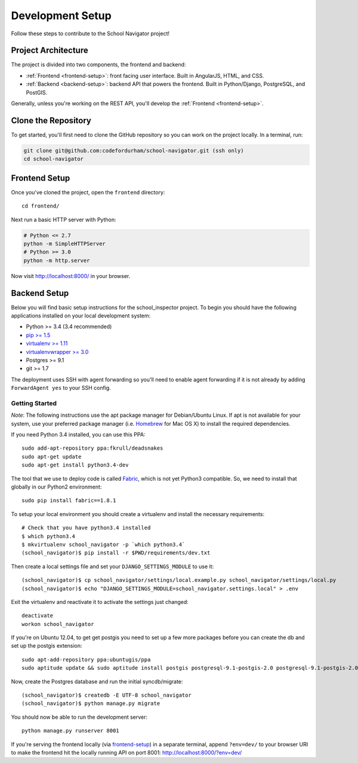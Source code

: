Development Setup
=================

Follow these steps to contribute to the School Navigator project!


.. _project-architecture:

Project Architecture
--------------------

The project is divided into two components, the frontend and backend:

* :ref:`Frontend <frontend-setup>`: front facing user interface. Built in AngularJS, HTML, and CSS.
* :ref:`Backend <backend-setup>`: backend API that powers the frontend. Built in Python/Django, PostgreSQL, and PostGIS.

Generally, unless you're working on the REST API, you'll develop the
:ref:`Frontend <frontend-setup>`.


.. _clone-the-repository:

Clone the Repository
--------------------

To get started, you'll first need to clone the GitHub repository so you can
work on the project locally. In a terminal, run:

.. code-block:: bash

    git clone git@github.com:codefordurham/school-navigator.git (ssh only)
    cd school-navigator


.. _frontend-setup:

Frontend Setup
--------------

Once you've cloned the project, open the ``frontend`` directory::

    cd frontend/

Next run a basic HTTP server with Python:

.. code-block:: bash

    # Python <= 2.7
    python -m SimpleHTTPServer
    # Python >= 3.0
    python -m http.server

Now visit http://localhost:8000/ in your browser.


.. _backend-setup:

Backend Setup
-------------

Below you will find basic setup instructions for the school_inspector
project. To begin you should have the following applications installed on your
local development system:

- Python >= 3.4 (3.4 recommended)
- `pip >= 1.5 <http://www.pip-installer.org/>`_
- `virtualenv >= 1.11 <http://www.virtualenv.org/>`_
- `virtualenvwrapper >= 3.0 <http://pypi.python.org/pypi/virtualenvwrapper>`_
- Postgres >= 9.1
- git >= 1.7

The deployment uses SSH with agent forwarding so you'll need to enable agent
forwarding if it is not already by adding ``ForwardAgent yes`` to your SSH config.


Getting Started
~~~~~~~~~~~~~~~
*Note*: The following instructions use the apt package manager for Debian/Ubuntu
Linux. If apt is not available for your system, use your preferred package manager
(i.e. `Homebrew <http://brew.sh>`_ for Mac OS X) to install the required dependencies.

If you need Python 3.4 installed, you can use this PPA::

    sudo add-apt-repository ppa:fkrull/deadsnakes
    sudo apt-get update
    sudo apt-get install python3.4-dev

The tool that we use to deploy code is called `Fabric
<http://docs.fabfile.org/>`_, which is not yet Python3 compatible. So,
we need to install that globally in our Python2 environment::

    sudo pip install fabric==1.8.1

To setup your local environment you should create a virtualenv and install the
necessary requirements::

    # Check that you have python3.4 installed
    $ which python3.4
    $ mkvirtualenv school_navigator -p `which python3.4`
    (school_navigator)$ pip install -r $PWD/requirements/dev.txt

Then create a local settings file and set your ``DJANGO_SETTINGS_MODULE`` to use it::

    (school_navigator)$ cp school_navigator/settings/local.example.py school_navigator/settings/local.py
    (school_navigator)$ echo "DJANGO_SETTINGS_MODULE=school_navigator.settings.local" > .env

Exit the virtualenv and reactivate it to activate the settings just changed::

    deactivate
    workon school_navigator

If you're on Ubuntu 12.04, to get get postgis you need to set up a few more
packages before you can create the db and set up the postgis extension::

   sudo apt-add-repository ppa:ubuntugis/ppa
   sudo aptitude update && sudo aptitude install postgis postgresql-9.1-postgis-2.0 postgresql-9.1-postgis-2.0-scripts

Now, create the Postgres database and run the initial syncdb/migrate::

    (school_navigator)$ createdb -E UTF-8 school_navigator
    (school_navigator)$ python manage.py migrate

You should now be able to run the development server::

    python manage.py runserver 8001

If you're serving the frontend locally (via `frontend-setup`_) in a separate
terminal, append ``?env=dev/`` to your browser URI to make the frontend hit the
locally running API on port 8001: http://localhost:8000/?env=dev/
